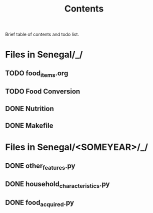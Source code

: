 #+title: Contents

Brief table of contents and todo list.

* Files in Senegal/_/
** TODO food_items.org
** TODO Food Conversion
** DONE Nutrition
** DONE Makefile

* Files in Senegal/<SOMEYEAR>/_/
** DONE other_features.py
** DONE household_characteristics.py
** DONE food_acquired.py
